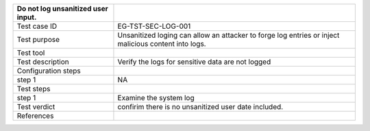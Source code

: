 +----------------------------------+----------------------------------+
| Do not log unsanitized user      |                                  |
| input.                           |                                  |
+==================================+==================================+
| Test case ID                     | EG-TST-SEC-LOG-001               |
+----------------------------------+----------------------------------+
| Test purpose                     | Unsanitized loging can allow an  |
|                                  | attacker to forge log entries or |
|                                  | inject malicious content into    |
|                                  | logs.                            |
+----------------------------------+----------------------------------+
| Test tool                        |                                  |
+----------------------------------+----------------------------------+
| Test description                 | Verify the logs for sensitive    |
|                                  | data are not logged              |
+----------------------------------+----------------------------------+
| Configuration steps              |                                  |
+----------------------------------+----------------------------------+
| step 1                           | NA                               |
+----------------------------------+----------------------------------+
| Test steps                       |                                  |
+----------------------------------+----------------------------------+
| step 1                           | Examine the system log           |
+----------------------------------+----------------------------------+
| Test verdict                     | confirim there is no unsanitized |
|                                  | user date included.              |
+----------------------------------+----------------------------------+
| References                       |                                  |
+----------------------------------+----------------------------------+
